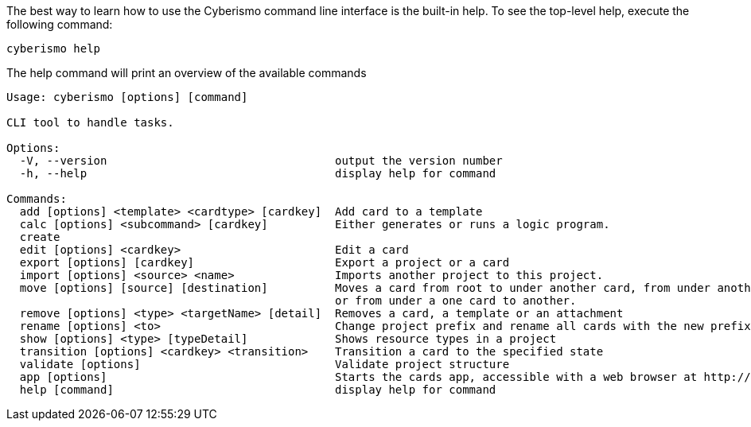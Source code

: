 The best way to learn how to use the Cyberismo command line interface is the built-in help. To see the top-level help, execute the following command:  

[source,console]
----
cyberismo help
----

The help command will print an overview of the available commands

[source,console]
----
Usage: cyberismo [options] [command]

CLI tool to handle tasks.

Options:
  -V, --version                                  output the version number
  -h, --help                                     display help for command

Commands:
  add [options] <template> <cardtype> [cardkey]  Add card to a template
  calc [options] <subcommand> [cardkey]          Either generates or runs a logic program.
  create
  edit [options] <cardkey>                       Edit a card
  export [options] [cardkey]                     Export a project or a card
  import [options] <source> <name>               Imports another project to this project.
  move [options] [source] [destination]          Moves a card from root to under another card, from under another card to root,
                                                 or from under a one card to another.
  remove [options] <type> <targetName> [detail]  Removes a card, a template or an attachment
  rename [options] <to>                          Change project prefix and rename all cards with the new prefix
  show [options] <type> [typeDetail]             Shows resource types in a project
  transition [options] <cardkey> <transition>    Transition a card to the specified state
  validate [options]                             Validate project structure
  app [options]                                  Starts the cards app, accessible with a web browser at http://localhost:3000
  help [command]                                 display help for command
----